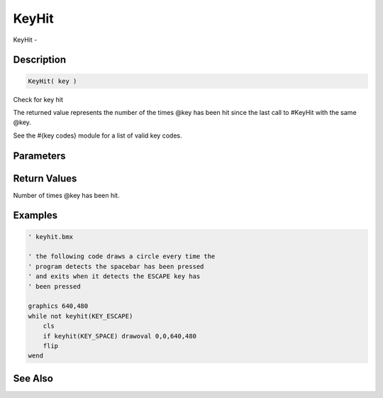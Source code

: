 .. _func_input_keyhit:

======
KeyHit
======

KeyHit - 

Description
===========

.. code-block:: blitzmax

    KeyHit( key )

Check for key hit

The returned value represents the number of the times @key has been hit since the last
call to #KeyHit with the same @key.

See the #{key codes} module for a list of valid key codes.

Parameters
==========

Return Values
=============

Number of times @key has been hit.

Examples
========

.. code-block:: blitzmax

    ' keyhit.bmx
    
    ' the following code draws a circle every time the
    ' program detects the spacebar has been pressed
    ' and exits when it detects the ESCAPE key has
    ' been pressed
    
    graphics 640,480
    while not keyhit(KEY_ESCAPE)
        cls
        if keyhit(KEY_SPACE) drawoval 0,0,640,480
        flip
    wend

See Also
========



